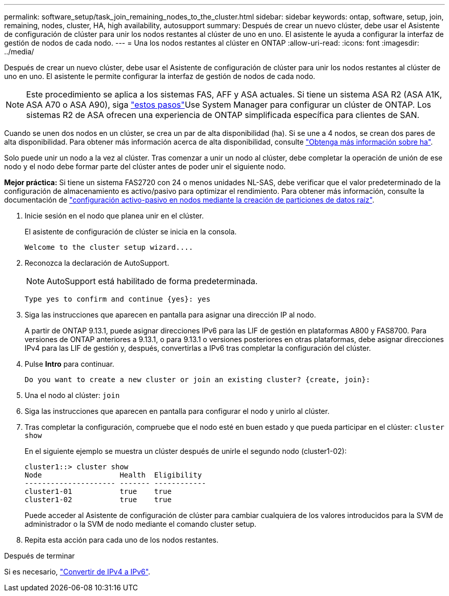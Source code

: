 ---
permalink: software_setup/task_join_remaining_nodes_to_the_cluster.html 
sidebar: sidebar 
keywords: ontap, software, setup, join, remaining, nodes, cluster, HA, high availability, autosupport 
summary: Después de crear un nuevo clúster, debe usar el Asistente de configuración de clúster para unir los nodos restantes al clúster de uno en uno. El asistente le ayuda a configurar la interfaz de gestión de nodos de cada nodo. 
---
= Una los nodos restantes al clúster en ONTAP
:allow-uri-read: 
:icons: font
:imagesdir: ../media/


[role="lead"]
Después de crear un nuevo clúster, debe usar el Asistente de configuración de clúster para unir los nodos restantes al clúster de uno en uno. El asistente le permite configurar la interfaz de gestión de nodos de cada nodo.


NOTE: Este procedimiento se aplica a los sistemas FAS, AFF y ASA actuales. Si tiene un sistema ASA R2 (ASA A1K, ASA A70 o ASA A90), siga link:https://docs.netapp.com/us-en/asa-r2/install-setup/initialize-ontap-cluster.html["estos pasos"^]Use System Manager para configurar un clúster de ONTAP. Los sistemas R2 de ASA ofrecen una experiencia de ONTAP simplificada específica para clientes de SAN.

Cuando se unen dos nodos en un clúster, se crea un par de alta disponibilidad (ha). Si se une a 4 nodos, se crean dos pares de alta disponibilidad. Para obtener más información acerca de alta disponibilidad, consulte link:../high-availability/index.html["Obtenga más información sobre ha"].

Solo puede unir un nodo a la vez al clúster. Tras comenzar a unir un nodo al clúster, debe completar la operación de unión de ese nodo y el nodo debe formar parte del clúster antes de poder unir el siguiente nodo.

*Mejor práctica:* Si tiene un sistema FAS2720 con 24 o menos unidades NL-SAS, debe verificar que el valor predeterminado de la configuración de almacenamiento es activo/pasivo para optimizar el rendimiento. Para obtener más información, consulte la documentación de link:../disks-aggregates/setup-active-passive-config-root-data-task.html["configuración activo-pasivo en nodos mediante la creación de particiones de datos raíz"].

. Inicie sesión en el nodo que planea unir en el clúster.
+
El asistente de configuración de clúster se inicia en la consola.

+
[listing]
----
Welcome to the cluster setup wizard....
----
. Reconozca la declaración de AutoSupport.
+

NOTE: AutoSupport está habilitado de forma predeterminada.

+
[listing]
----
Type yes to confirm and continue {yes}: yes
----
. Siga las instrucciones que aparecen en pantalla para asignar una dirección IP al nodo.
+
A partir de ONTAP 9.13.1, puede asignar direcciones IPv6 para las LIF de gestión en plataformas A800 y FAS8700. Para versiones de ONTAP anteriores a 9.13.1, o para 9.13.1 o versiones posteriores en otras plataformas, debe asignar direcciones IPv4 para las LIF de gestión y, después, convertirlas a IPv6 tras completar la configuración del clúster.

. Pulse *Intro* para continuar.
+
[listing]
----
Do you want to create a new cluster or join an existing cluster? {create, join}:
----
. Una el nodo al clúster: `join`
. Siga las instrucciones que aparecen en pantalla para configurar el nodo y unirlo al clúster.
. Tras completar la configuración, compruebe que el nodo esté en buen estado y que pueda participar en el clúster: `cluster show`
+
En el siguiente ejemplo se muestra un clúster después de unirle el segundo nodo (cluster1-02):

+
[listing]
----
cluster1::> cluster show
Node                  Health  Eligibility
--------------------- ------- ------------
cluster1-01           true    true
cluster1-02           true    true
----
+
Puede acceder al Asistente de configuración de clúster para cambiar cualquiera de los valores introducidos para la SVM de administrador o la SVM de nodo mediante el comando cluster setup.

. Repita esta acción para cada uno de los nodos restantes.


.Después de terminar
Si es necesario, link:convert-ipv4-to-ipv6-task.html["Convertir de IPv4 a IPv6"].
